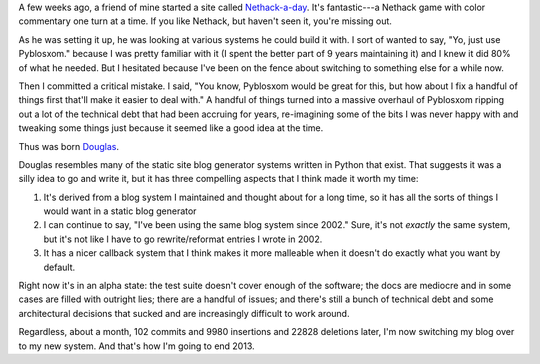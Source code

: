.. title: Blog update: December 31st, 2013
.. slug: now_douglas
.. date: 2013-12-31 22:00
.. tags: blog, pyblosxom, douglas


A few weeks ago, a friend of mine started a site called `Nethack-a-day
<http://nethackaday.com/>`_.  It's fantastic---a Nethack game with
color commentary one turn at a time.  If you like Nethack, but haven't
seen it, you're missing out.

As he was setting it up, he was looking at various systems he could
build it with.  I sort of wanted to say, "Yo, just use Pyblosxom."
because I was pretty familiar with it (I spent the better part of 9
years maintaining it) and I knew it did 80% of what he needed.  But I
hesitated because I've been on the fence about switching to something
else for a while now.

Then I committed a critical mistake.  I said, "You know, Pyblosxom
would be great for this, but how about I fix a handful of things first
that'll make it easier to deal with."  A handful of things turned into
a massive overhaul of Pyblosxom ripping out a lot of the technical
debt that had been accruing for years, re-imagining some of the bits I
was never happy with and tweaking some things just because it seemed
like a good idea at the time.

Thus was born `Douglas <https://douglas.readthedocs.org>`_.

Douglas resembles many of the static site blog generator systems
written in Python that exist. That suggests it was a silly idea to go
and write it, but it has three compelling aspects that I think made it
worth my time:

1. It's derived from a blog system I maintained and thought about for
   a long time, so it has all the sorts of things I would want in a
   static blog generator

2. I can continue to say, "I've been using the same blog system since
   2002."  Sure, it's not *exactly* the same system, but it's not like
   I have to go rewrite/reformat entries I wrote in 2002.

3. It has a nicer callback system that I think makes it more malleable
   when it doesn't do exactly what you want by default.


Right now it's in an alpha state: the test suite doesn't cover enough
of the software; the docs are mediocre and in some cases are filled
with outright lies; there are a handful of issues; and there's still a
bunch of technical debt and some architectural decisions that sucked
and are increasingly difficult to work around.

Regardless, about a month, 102 commits and 9980 insertions and 22828
deletions later, I'm now switching my blog over to my new system.  And
that's how I'm going to end 2013.
